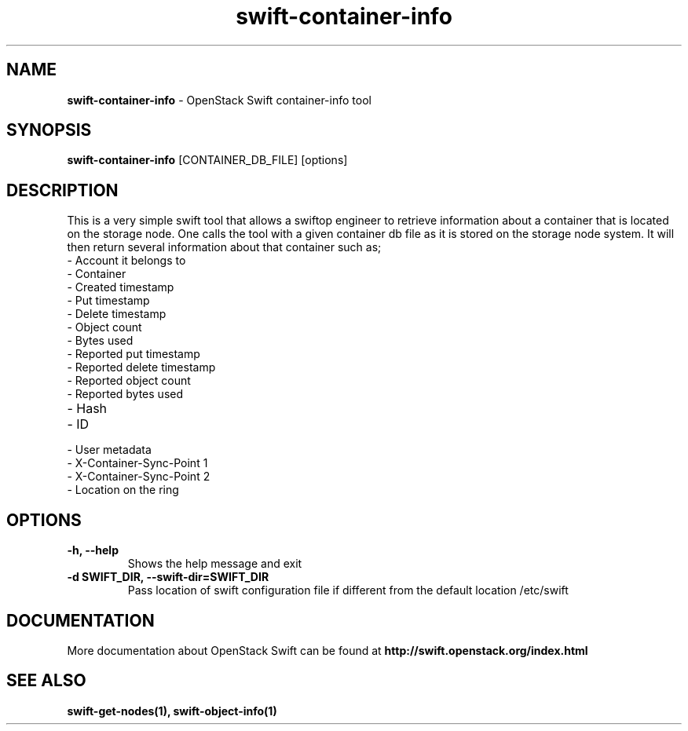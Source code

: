 .\"
.\" Author: Madhuri Kumari <madhuri.rai07@gmail.com>
.\" Copyright (c) 2010-2011 OpenStack Foundation.
.\"
.\" Licensed under the Apache License, Version 2.0 (the "License");
.\" you may not use this file except in compliance with the License.
.\" You may obtain a copy of the License at
.\"
.\"    http://www.apache.org/licenses/LICENSE-2.0
.\"
.\" Unless required by applicable law or agreed to in writing, software
.\" distributed under the License is distributed on an "AS IS" BASIS,
.\" WITHOUT WARRANTIES OR CONDITIONS OF ANY KIND, either express or
.\" implied.
.\" See the License for the specific language governing permissions and
.\" limitations under the License.
.\"
.TH swift-container-info 1 "10/25/2016" "Linux" "OpenStack Swift"

.SH NAME
.LP
.B swift-container-info
\- OpenStack Swift container-info tool

.SH SYNOPSIS
.LP
.B swift-container-info
[CONTAINER_DB_FILE] [options]

.SH DESCRIPTION
.PP
This is a very simple swift tool that allows a swiftop engineer to retrieve
information about a container that is located on the storage node.
One calls the tool with a given container db file as
it is stored on the storage node system.
It will then return several information about that container such as;

.PD 0
.IP  "- Account it belongs to"
.IP  "- Container "
.IP  "- Created timestamp "
.IP  "- Put timestamp "
.IP  "- Delete timestamp "
.IP  "- Object count "
.IP  "- Bytes used "
.IP  "- Reported put timestamp "
.IP  "- Reported delete timestamp "
.IP  "- Reported object count "
.IP  "- Reported bytes used "
.IP  "- Hash "
.IP  "- ID "
.IP  "- User metadata "
.IP  "- X-Container-Sync-Point 1 "
.IP  "- X-Container-Sync-Point 2 "
.IP  "- Location on the ring "
.PD

.SH OPTIONS
.TP
\fB\-h, --help \fR
Shows the help message and exit
.TP
\fB\-d SWIFT_DIR, --swift-dir=SWIFT_DIR\fR
Pass location of swift configuration  file if different from the default
location /etc/swift

.SH DOCUMENTATION
.LP
More documentation about OpenStack Swift can be found at
.BI http://swift.openstack.org/index.html

.SH "SEE ALSO"
.BR swift-get-nodes(1),
.BR swift-object-info(1)

